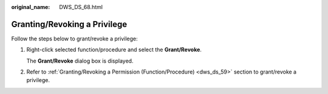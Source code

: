 :original_name: DWS_DS_68.html

.. _DWS_DS_68:

Granting/Revoking a Privilege
=============================

Follow the steps below to grant/revoke a privilege:

#. Right-click selected function/procedure and select the **Grant/Revoke**.

   The **Grant/Revoke** dialog box is displayed.

#. Refer to :ref:`Granting/Revoking a Permission (Function/Procedure) <dws_ds_59>` section to grant/revoke a privilege.
